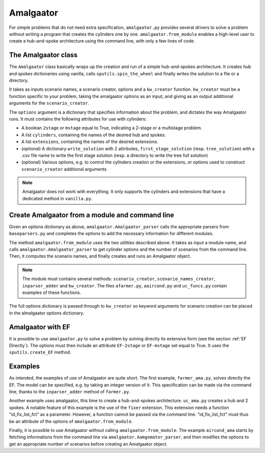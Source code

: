 .. _Amalgaator:

Amalgaator
===========

For simple problems that do not need extra specification, ``amalgaator.py``
provides several drivers to solve a problem without writing a program
that creates the cylinders one by one. ``amalgaator.from_module`` enables
a high-level user to create a hub-and-spoke architecture using the command 
line, with only a few lines of code.

The Amalgaator class
-------------------------
The ``Amalgaator`` class basically wraps up the creation and run of a simple
hub-and-spokes architecture.
It creates hub and spokes dictionaries using vanilla,
calls ``sputils.spin_the_wheel`` and finally writes 
the solution to a file or a directory.

It takes as inputs scenario names, a scenario creator, options and
a ``kw_creator`` function. ``kw_creator`` must be a function specific to your
problem, taking the amalgaator options as an input, and giving as an output
additional arguments for the ``scenario_creator``.

The ``options`` argument is a dictionary that specifies information 
about the problem, and dictates the way Amalgaator runs. 
It must contains the following attributes for use with cylinders:

* A boolean ``2stage`` or ``mstage`` equal to True, indicating a 2-stage or 
  a multistage problem.

* A list ``cylinders``, containing the names of the desired hub and spokes.

* A list ``extensions``, containing the names of the desired extensions.

* (optional) A dictionary ``write_solution`` with 2 attributes, 
  ``first_stage_solution`` (resp. ``tree_solution``) with a .csv file name to 
  write
  the first stage solution (resp. a directory to write the tree full solution)

* (optional) Various options, e.g. to control the cylinders creation or the
  extensions, or options used to construct ``scenario_creator`` additional 
  arguments
  
.. Note::
   Amalgaator does not work with everything. It only supports the cylinders and
   extensions that have a dedicated method in ``vanilla.py``.


Create Amalgaator from a module and command line
-------------------------------------------------
Given an options dictionary as above, ``amalgaator.Amalgaator_parser``
calls the appropriate parsers from ``baseparsers.py`` and completes the options
to add the necessary information for different modules.

The method ``amalgaator.from_module`` uses the two utilities described above.
It takes as input a module name, and calls ``amalgaator.Amalgaator_parser``
to get cylinder options and the number of scenarios from the command line.
Then, it computes the scenario names, and finally creates and
runs an Amalgaator object.

.. Note::
   The module must contains several methods:
   ``scenario_creator``, ``scenario_names_creator``, ``inparser_adder`` and
   ``kw_creator``. The files ``afarmer.py``, ``aaircond.py`` and ``uc_funcs.py`` contain
   examples of these functions.

The full options dictionary is passed through to ``kw_creator`` so keyword arguments for
scenario creation can be placed in the almalgaator options dictionary.
   
Amalgaator with EF
-------------------

It is possible to use ``amalgaator.py`` to solve a problem by solving 
directly its extensive form (see the section :ref:`EF Directly`). The options
must then include an attribute ``EF-2stage`` or ``EF-mstage`` set equal to 
True. It uses the ``sputils.create_EF`` method.

Examples
--------

As intended, the examples of use of Amalgaator are quite short. The first
example, ``farmer_ama.py``, solves directly the EF. The model can be specified,
e.g. by taking an integer version of it. This specification can be made via
the command line, thanks to the ``inparser_adder`` method of ``farmer.py``.

Another example uses amalgaator, this time to create a hub-and-spokes 
architecture. ``uc_ama.py`` creates a hub and 2 spokes. A notable feature of
this example is the use of the ``fixer`` extension. This extension needs a 
function "id_fix_list_fct" as a parameter. However, a function cannot be
passed via the command line. "id_fix_list_fct" must thus be an attribute of 
the options of ``amalgaator.from_module``.

Finally, it is possible to use Amalgaator without calling 
``amalgaator.from_module``. The example ``aircond_ama`` starts by
fetching informations from the command line via 
``amalgaator.Aamgomator_parser``, and then modifies the options to get an
appropriate number of scenarios before creating an Amalgaator object. 

